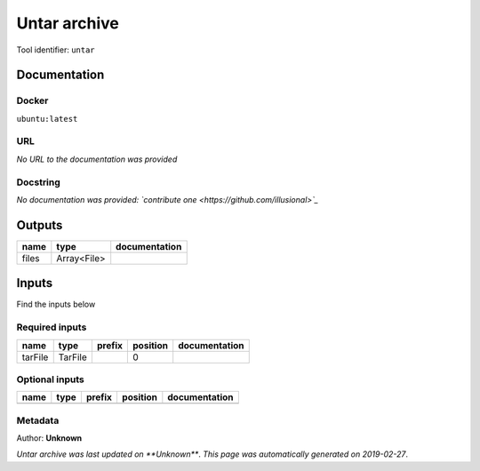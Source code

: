 
Untar archive
=====================
Tool identifier: ``untar``

Documentation
-------------

Docker
******
``ubuntu:latest``

URL
******
*No URL to the documentation was provided*

Docstring
*********
*No documentation was provided: `contribute one <https://github.com/illusional>`_*

Outputs
-------
======  ===========  ===============
name    type         documentation
======  ===========  ===============
files   Array<File>
======  ===========  ===============

Inputs
------
Find the inputs below

Required inputs
***************

=======  =======  ========  ==========  ===============
name     type     prefix      position  documentation
=======  =======  ========  ==========  ===============
tarFile  TarFile                     0
=======  =======  ========  ==========  ===============

Optional inputs
***************

======  ======  ========  ==========  ===============
name    type    prefix    position    documentation
======  ======  ========  ==========  ===============
======  ======  ========  ==========  ===============


Metadata
********

Author: **Unknown**


*Untar archive was last updated on **Unknown***.
*This page was automatically generated on 2019-02-27*.
